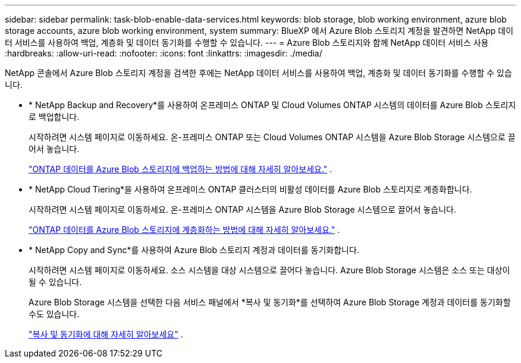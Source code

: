 ---
sidebar: sidebar 
permalink: task-blob-enable-data-services.html 
keywords: blob storage, blob working environment, azure blob storage accounts, azure blob working environment, system 
summary: BlueXP 에서 Azure Blob 스토리지 계정을 발견하면 NetApp 데이터 서비스를 사용하여 백업, 계층화 및 데이터 동기화를 수행할 수 있습니다. 
---
= Azure Blob 스토리지와 함께 NetApp 데이터 서비스 사용
:hardbreaks:
:allow-uri-read: 
:nofooter: 
:icons: font
:linkattrs: 
:imagesdir: ./media/


[role="lead"]
NetApp 콘솔에서 Azure Blob 스토리지 계정을 검색한 후에는 NetApp 데이터 서비스를 사용하여 백업, 계층화 및 데이터 동기화를 수행할 수 있습니다.

* * NetApp Backup and Recovery*를 사용하여 온프레미스 ONTAP 및 Cloud Volumes ONTAP 시스템의 데이터를 Azure Blob 스토리지로 백업합니다.
+
시작하려면 시스템 페이지로 이동하세요.  온-프레미스 ONTAP 또는 Cloud Volumes ONTAP 시스템을 Azure Blob Storage 시스템으로 끌어서 놓습니다.

+
https://docs.netapp.com/us-en/bluexp-backup-recovery/concept-ontap-backup-to-cloud.html["ONTAP 데이터를 Azure Blob 스토리지에 백업하는 방법에 대해 자세히 알아보세요."^] .

* * NetApp Cloud Tiering*을 사용하여 온프레미스 ONTAP 클러스터의 비활성 데이터를 Azure Blob 스토리지로 계층화합니다.
+
시작하려면 시스템 페이지로 이동하세요.  온-프레미스 ONTAP 시스템을 Azure Blob Storage 시스템으로 끌어서 놓습니다.

+
https://docs.netapp.com/us-en/bluexp-tiering/task-tiering-onprem-azure.html["ONTAP 데이터를 Azure Blob 스토리지에 계층화하는 방법에 대해 자세히 알아보세요."^] .

* * NetApp Copy and Sync*를 사용하여 Azure Blob 스토리지 계정과 데이터를 동기화합니다.
+
시작하려면 시스템 페이지로 이동하세요.  소스 시스템을 대상 시스템으로 끌어다 놓습니다.  Azure Blob Storage 시스템은 소스 또는 대상이 될 수 있습니다.

+
Azure Blob Storage 시스템을 선택한 다음 서비스 패널에서 *복사 및 동기화*를 선택하여 Azure Blob Storage 계정과 데이터를 동기화할 수도 있습니다.

+
https://docs.netapp.com/us-en/bluexp-copy-sync/concept-cloud-sync.html["복사 및 동기화에 대해 자세히 알아보세요"^] .


